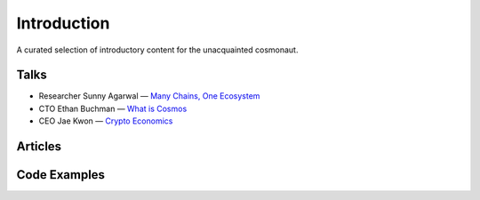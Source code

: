 Introduction
============

A curated selection of introductory content for the unacquainted cosmonaut.

Talks
-----

- Researcher Sunny Agarwal — `Many Chains, One Ecosystem <https://www.youtube.com/watch?v=LApEkXJR_0M>`__
- CTO Ethan Buchman — `What is Cosmos <https://www.youtube.com/watch?v=QExyiPjC3b8>`__
- CEO Jae Kwon — `Crypto Economics <https://www.youtube.com/watch?v=8Eex-wQ5yYU>`__

Articles
--------

Code Examples
-------------
